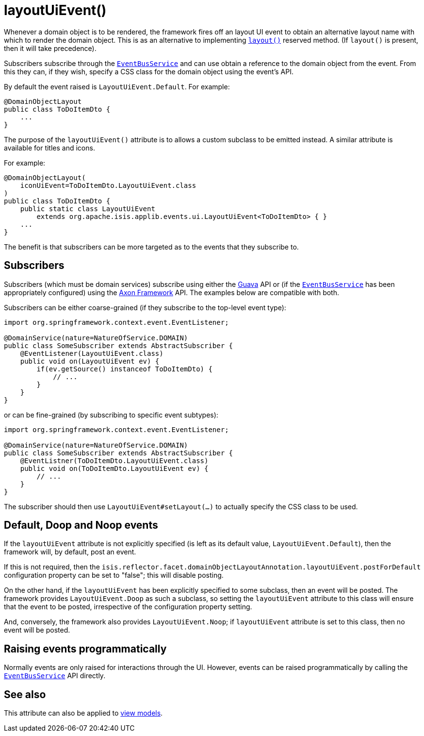 [[layoutUiEvent]]
= layoutUiEvent()
:Notice: Licensed to the Apache Software Foundation (ASF) under one or more contributor license agreements. See the NOTICE file distributed with this work for additional information regarding copyright ownership. The ASF licenses this file to you under the Apache License, Version 2.0 (the "License"); you may not use this file except in compliance with the License. You may obtain a copy of the License at. http://www.apache.org/licenses/LICENSE-2.0 . Unless required by applicable law or agreed to in writing, software distributed under the License is distributed on an "AS IS" BASIS, WITHOUT WARRANTIES OR  CONDITIONS OF ANY KIND, either express or implied. See the License for the specific language governing permissions and limitations under the License.
:page-partial:


Whenever a domain object is to be rendered, the framework fires off an layout UI event to obtain an alternative layout name with which to render the domain object.
This is as an alternative to implementing xref:refguide:applib-cm:methods.adoc#layout[`layout()`] reserved method.
(If `layout()` is present, then it will take precedence).

Subscribers subscribe through the xref:refguide:applib-svc:core-domain-api/EventBusService.adoc[`EventBusService`] and can use obtain a reference to the domain object from the event.
From this they can, if they wish, specify a CSS class for the domain object using the event's API.

By default the event raised is `LayoutUiEvent.Default`.
For example:

[source,java]
----
@DomainObjectLayout
public class ToDoItemDto {
    ...
}
----

The purpose of the `layoutUiEvent()` attribute is to allows a custom subclass to be emitted instead.
A similar attribute is available for titles and icons.

For example:

[source,java]
----
@DomainObjectLayout(
    iconUiEvent=ToDoItemDto.LayoutUiEvent.class
)
public class ToDoItemDto {
    public static class LayoutUiEvent
        extends org.apache.isis.applib.events.ui.LayoutUiEvent<ToDoItemDto> { }
    ...
}
----

The benefit is that subscribers can be more targeted as to the events that they subscribe to.




== Subscribers

Subscribers (which must be domain services) subscribe using either the link:https://github.com/google/guava[Guava] API or (if the xref:refguide:applib-svc:core-domain-api/EventBusService.adoc[`EventBusService`] has been appropriately configured) using the link:http://www.axonframework.org/[Axon Framework] API.
The examples below are compatible with both.

Subscribers can be either coarse-grained (if they subscribe to the top-level event type):

[source,java]
----
import org.springframework.context.event.EventListener;

@DomainService(nature=NatureOfService.DOMAIN)
public class SomeSubscriber extends AbstractSubscriber {
    @EventListener(LayoutUiEvent.class)
    public void on(LayoutUiEvent ev) {
        if(ev.getSource() instanceof ToDoItemDto) {
            // ...
        }
    }
}
----

or can be fine-grained (by subscribing to specific event subtypes):

[source,java]
----
import org.springframework.context.event.EventListener;

@DomainService(nature=NatureOfService.DOMAIN)
public class SomeSubscriber extends AbstractSubscriber {
    @EventListner(ToDoItemDto.LayoutUiEvent.class)
    public void on(ToDoItemDto.LayoutUiEvent ev) {
        // ...
    }
}
----

The subscriber should then use `LayoutUiEvent#setLayout(...)` to actually specify the CSS class to be used.





== Default, Doop and Noop events

If the `layoutUiEvent` attribute is not explicitly specified (is left as its default value, `LayoutUiEvent.Default`), then the framework will, by default, post an event.

If this is not required, then the `isis.reflector.facet.domainObjectLayoutAnnotation.layoutUiEvent.postForDefault` configuration property can be set to "false"; this will disable posting.

On the other hand, if the `layoutUiEvent` has been explicitly specified to some subclass, then an event will be posted.
The framework provides `LayoutUiEvent.Doop` as such a subclass, so setting the `layoutUiEvent` attribute to this class will ensure that the event to be posted, irrespective of the configuration property setting.

And, conversely, the framework also provides `LayoutUiEvent.Noop`; if `layoutUiEvent` attribute is set to this class, then no event will be posted.






== Raising events programmatically

Normally events are only raised for interactions through the UI.
However, events can be raised programmatically by calling the xref:refguide:applib-svc:core-domain-api/EventBusService.adoc[`EventBusService`] API directly.




== See also

This attribute can also be applied to xref:refguide:applib-ant:ViewModelLayout.adoc#layoutUiEvent[view models].

